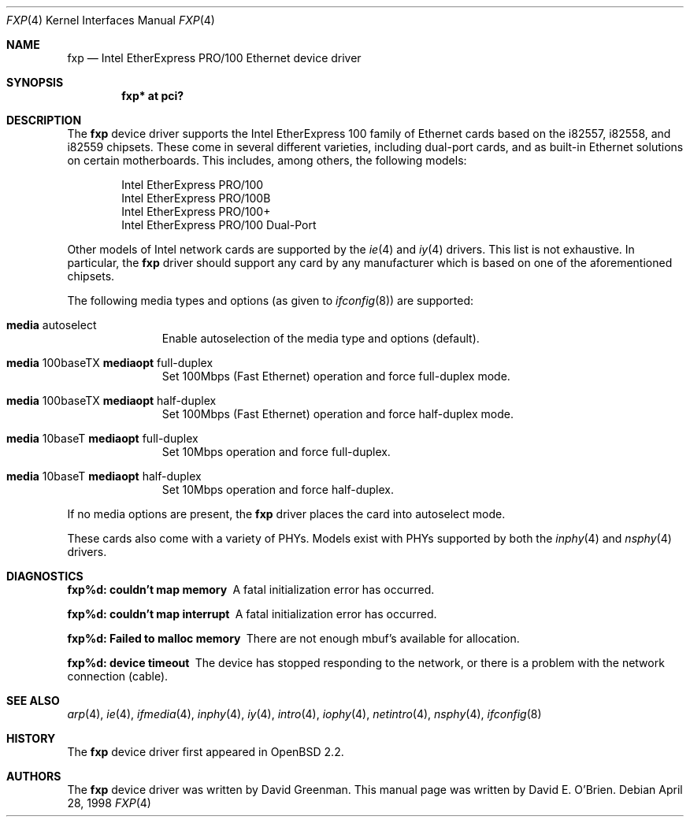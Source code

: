 .\"	$OpenBSD: fxp.4,v 1.13 2000/04/03 21:19:36 aaron Exp $
.\"
.\" Copyright (c) 1997 David E. O'Brien
.\"
.\" All rights reserved.
.\"
.\" Redistribution and use in source and binary forms, with or without
.\" modification, are permitted provided that the following conditions
.\" are met:
.\" 1. Redistributions of source code must retain the above copyright
.\"    notice, this list of conditions and the following disclaimer.
.\" 2. Redistributions in binary form must reproduce the above copyright
.\"    notice, this list of conditions and the following disclaimer in the
.\"    documentation and/or other materials provided with the distribution.
.\"
.\" THIS SOFTWARE IS PROVIDED BY THE DEVELOPERS ``AS IS'' AND ANY EXPRESS OR
.\" IMPLIED WARRANTIES, INCLUDING, BUT NOT LIMITED TO, THE IMPLIED WARRANTIES
.\" OF MERCHANTABILITY AND FITNESS FOR A PARTICULAR PURPOSE ARE DISCLAIMED.
.\" IN NO EVENT SHALL THE DEVELOPERS BE LIABLE FOR ANY DIRECT, INDIRECT,
.\" INCIDENTAL, SPECIAL, EXEMPLARY, OR CONSEQUENTIAL DAMAGES (INCLUDING, BUT
.\" NOT LIMITED TO, PROCUREMENT OF SUBSTITUTE GOODS OR SERVICES; LOSS OF USE,
.\" DATA, OR PROFITS; OR BUSINESS INTERRUPTION) HOWEVER CAUSED AND ON ANY
.\" THEORY OF LIABILITY, WHETHER IN CONTRACT, STRICT LIABILITY, OR TORT
.\" (INCLUDING NEGLIGENCE OR OTHERWISE) ARISING IN ANY WAY OUT OF THE USE OF
.\" THIS SOFTWARE, EVEN IF ADVISED OF THE POSSIBILITY OF SUCH DAMAGE.
.\"
.Dd April 28, 1998
.Dt FXP 4
.Os
.Sh NAME
.Nm fxp
.Nd
Intel EtherExpress PRO/100 Ethernet device driver
.Sh SYNOPSIS
.Cd "fxp* at pci?"
.Sh DESCRIPTION
The
.Nm
device driver supports the Intel EtherExpress 100 family of Ethernet cards
based on the i82557, i82558, and i82559 chipsets. These come in several
different varieties, including dual-port cards, and as built-in Ethernet
solutions on certain motherboards. This includes, among others, the following
models:
.Pp
.Bl -item -offset indent -compact
.It
Intel EtherExpress PRO/100
.It
Intel EtherExpress PRO/100B
.It
Intel EtherExpress PRO/100+
.It
Intel EtherExpress PRO/100 Dual-Port
.El
.Pp
Other models of Intel network cards are supported by the
.Xr ie 4
and
.Xr iy 4
drivers.
This list is not exhaustive. In particular, the
.Nm
driver should support any card by any manufacturer which is based on one of the
aforementioned chipsets.
.Pp
The following media types and options (as given to
.Xr ifconfig 8 )
are supported:
.Pp
.Bl -tag -width xxx -offset indent
.It Cm media No autoselect
Enable autoselection of the media type and options (default).
.It Cm media No 100baseTX Cm mediaopt No full-duplex
Set 100Mbps (Fast Ethernet) operation and force full-duplex mode.
.It Cm media No 100baseTX Cm mediaopt No half-duplex
Set 100Mbps (Fast Ethernet) operation and force half-duplex mode.
.It Cm media No 10baseT Cm mediaopt No full-duplex
Set 10Mbps operation and force full-duplex.
.It Cm media No 10baseT Cm mediaopt No half-duplex
Set 10Mbps operation and force half-duplex.
.El
.Pp
If no media options are present, the
.Nm
driver places the card into autoselect mode.
.Pp
These cards also come with a variety of PHYs. Models exist with PHYs supported
by both the
.Xr inphy 4
and
.Xr nsphy 4
drivers.
.Sh DIAGNOSTICS
.Bl -diag
.It "fxp%d: couldn't map memory"
A fatal initialization error has occurred.
.It "fxp%d: couldn't map interrupt"
A fatal initialization error has occurred.
.It "fxp%d: Failed to malloc memory"
There are not enough mbuf's available for allocation.
.It "fxp%d: device timeout"
The device has stopped responding to the network, or there is a problem with
the network connection (cable).
.El
.Sh SEE ALSO
.Xr arp 4 ,
.Xr ie 4 ,
.Xr ifmedia 4 ,
.Xr inphy 4 ,
.Xr iy 4 ,
.Xr intro 4 ,
.Xr iophy 4 ,
.Xr netintro 4 ,
.Xr nsphy 4 ,
.Xr ifconfig 8
.Sh HISTORY
The
.Nm
device driver first appeared in
.Ox 2.2 .
.Sh AUTHORS
The
.Nm
device driver was written by David Greenman.
This manual page was written by David E. O'Brien.
